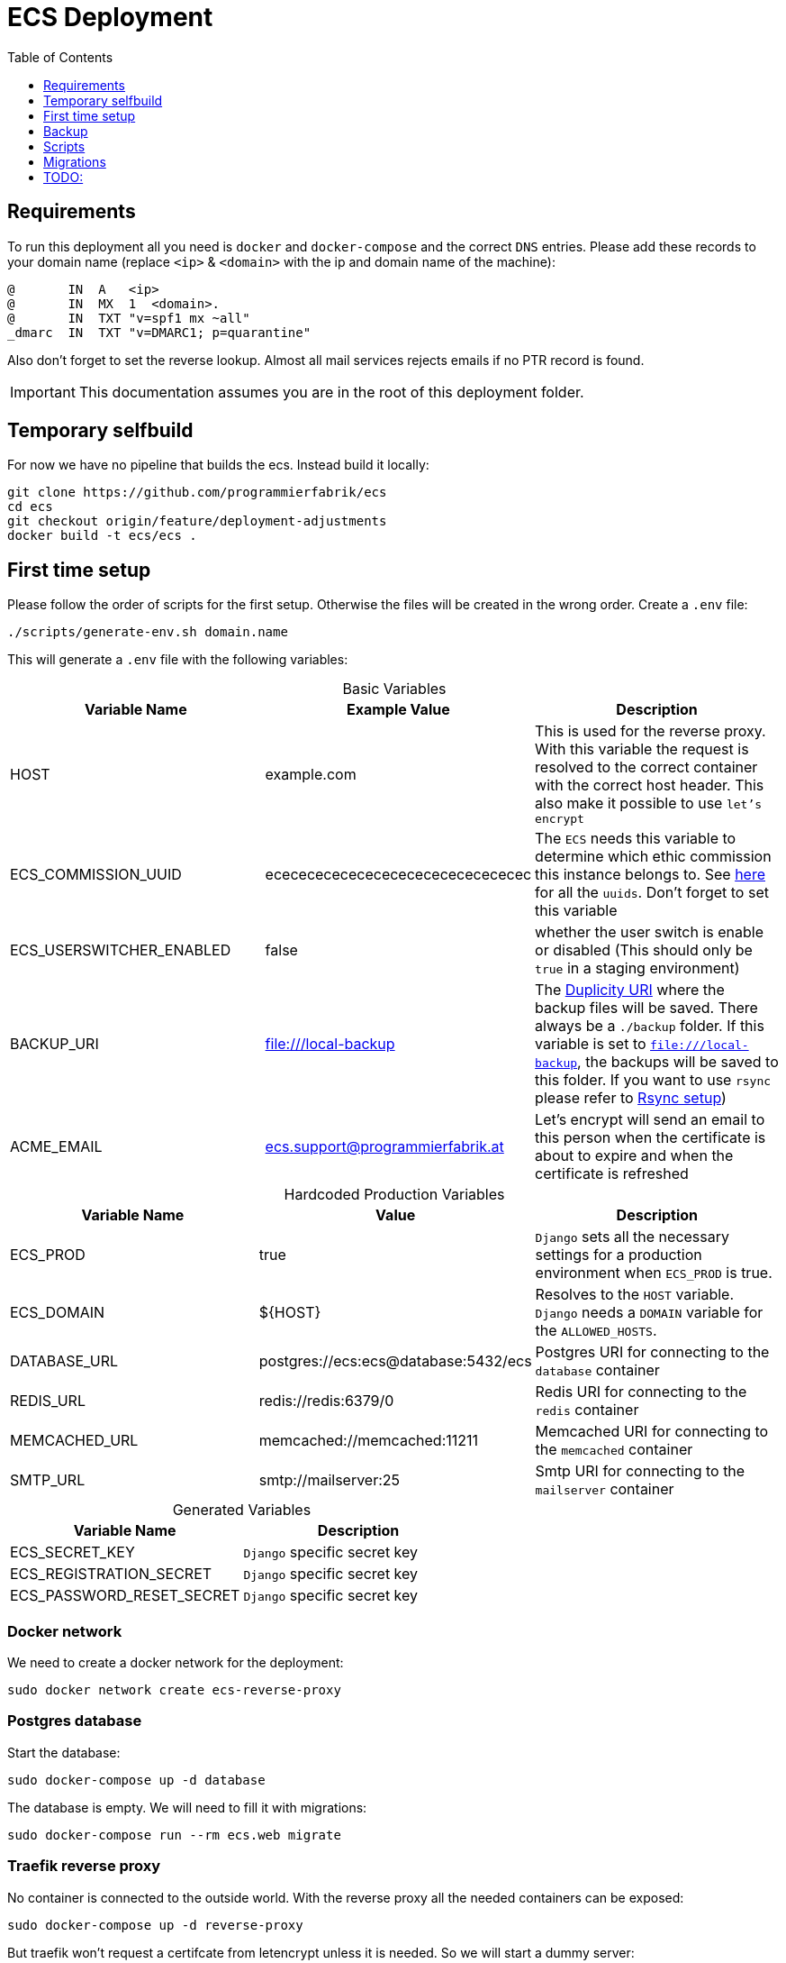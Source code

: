 :table-caption!:
:toc:
:toclevels: 1
= ECS Deployment

== Requirements

To run this deployment all you need is `docker` and `docker-compose` and the correct `DNS` entries.
Please add these records to your domain name (replace `<ip>` & `<domain>` with the ip and domain name of the machine):

[source,txt]
----
@       IN  A   <ip>
@       IN  MX  1  <domain>.
@       IN  TXT "v=spf1 mx ~all"
_dmarc  IN  TXT "v=DMARC1; p=quarantine"
----

Also don't forget to set the reverse lookup. Almost all mail services rejects emails if no PTR record is found.

IMPORTANT: This documentation assumes you are in the root of this deployment folder.

== Temporary selfbuild

For now we have no pipeline that builds the ecs. Instead build it locally:

[source,bash]
----
git clone https://github.com/programmierfabrik/ecs
cd ecs
git checkout origin/feature/deployment-adjustments
docker build -t ecs/ecs .
----

== First time setup [[first_time_setup]]

Please follow the order of scripts for the first setup. Otherwise the files will be created in the wrong order.
Create a `.env` file:

[source,bash]
----
./scripts/generate-env.sh domain.name
----

This will generate a `.env` file with the following variables:

.Basic Variables
[cols="1,1,1"]
|===
|Variable Name |Example Value |Description

|HOST
|example.com
|This is used for the reverse proxy. With this variable the request is resolved to the correct container with the correct host header. This also make it possible to use `let's encrypt`

|ECS_COMMISSION_UUID
|ecececececececececececececececec
|The `ECS` needs this variable to determine which ethic commission this instance belongs to. See https://ecs-org.github.io/ecs-docs/admin-manual/configuration.html#selecting-the-ethics-commission-uuid[here] for all the `uuids`. Don't forget to set this variable

|ECS_USERSWITCHER_ENABLED
|false
|whether the user switch is enable or disabled (This should only be `true` in a staging environment)

|BACKUP_URI
|file:///local-backup
|The link:http://duplicity.nongnu.org/vers8/duplicity.1.html#sect7[Duplicity URI] where the backup files will be saved. There always be a `./backup` folder. If this variable is set to `file:///local-backup`, the backups will be saved to this folder. If you want to use `rsync` please refer to link:#rsync_setup[Rsync setup])

|ACME_EMAIL
|ecs.support@programmierfabrik.at
|Let's encrypt will send an email to this person when the certificate is about to expire and when the certificate is refreshed
|===

.Hardcoded Production Variables
[cols="1,1,1"]
|===
|Variable Name |Value |Description

|ECS_PROD
|true
|`Django` sets all the necessary settings for a production environment when `ECS_PROD` is true.

|ECS_DOMAIN
|${HOST}
|Resolves to the `HOST` variable. `Django` needs a `DOMAIN` variable for the `ALLOWED_HOSTS`.

|DATABASE_URL
|postgres://ecs:ecs@database:5432/ecs
|Postgres URI for connecting to the `database` container

|REDIS_URL
|redis://redis:6379/0
|Redis URI for connecting to the `redis` container

|MEMCACHED_URL
|memcached://memcached:11211
|Memcached URI for connecting to the `memcached` container

|SMTP_URL
|smtp://mailserver:25
|Smtp URI for connecting to the `mailserver` container

|===

.Generated Variables
[cols="1,1"]
|===
|Variable Name |Description

|ECS_SECRET_KEY
|`Django` specific secret key

|ECS_REGISTRATION_SECRET
|`Django` specific secret key

|ECS_PASSWORD_RESET_SECRET
|`Django` specific secret key

|===

=== Docker network

We need to create a docker network for the deployment:

[source,bash]
----
sudo docker network create ecs-reverse-proxy
----

=== Postgres database

Start the database:

[source,bash]
----
sudo docker-compose up -d database
----

The database is empty. We will need to fill it with migrations:

[source,bash]
----
sudo docker-compose run --rm ecs.web migrate
----

=== Traefik reverse proxy

No container is connected to the outside world. With the reverse proxy all the needed containers can be exposed:

[source,bash]
----
sudo docker-compose up -d reverse-proxy
----

But traefik won't request a certifcate from letencrypt unless it is needed. So we will start a dummy server:

[source,bash]
----
sudo docker-compose -f dummy-webserver-compose.yml up -d
----

Now go to your web-browser and open `https://<domain>`. This page will display information about this machine.
Now you can stop this dummy server again:

[source,bash]
----
sudo docker-compose -f dummy-webserver-compose.yml down
----

Just to be safe you can check out the content of `acme.json` for your domain:

[source,bash]
----
sudo cat ./data/acme/acme.json
----

=== Mailserver

Next start the mailserver and create a dummy email (`test@<domain>`).
This is needed to generate a `DKIM`.
As this mailserver is not exposed to the internet and only used for sending mails, the dummy email should not be a security risk:

[source,bash]
----
sudo docker-compose up -d mailserver
. ./.env && docker exec -e HOST=${HOST} -it ecs_mailserver \
  /bin/bash -c 'echo "test@$HOST|$(doveadm pw -s SHA512-CRYPT -u test@$HOST -p password)" >> /tmp/docker-mailserver/postfix-accounts.cf'
./scripts/setup.sh config dkim
----

=== ECS

Now comes the `ecs` itself. Just to be safe, we will restart everything:

[source,bash]
----
sudo docker-compose down
sudo docker-compose up -d
----

=== DKIM

Finally we need to set the `DKIM` record. Execute the following to get the `DKIM` record:

[source,bash]
----
. ./.env && sudo cat ./data/mailserver/config/opendkim/keys/${HOST}/mail.txt
----

== Backup

=== Rsync setup [[rsync_setup]]

Almost all of the link:http://duplicity.nongnu.org/vers8/duplicity.1.html#sect7[Duplicity URL Formats] need no extra configuration. This means you can specifiy the `password` & `username` in the URI itself. `rsync over ssh` on the other hand needs a ssh key file. Lets generate a key:

[source,bash]
----
sudo mkdir ./data/.ssh
sudo chmod 700 ./data/.ssh
sudo ssh-keygen -b 4096 -t rsa -f ./data/.ssh/id_rsa -q -N ""
----

Now your backup storage needs to trust this key. If you are using `hetzner` you can use `upload-key-to-hetzner.sh`. If you are using something else, look at the documentation on how to authenticate with ssh keys:

[source,bash]
----
./scripts/upload-key-to-hetzner.sh u123456
----

Now set the `BACKUP_URI`. An example for `hetzner` would be:

[source,bash]
----
BACKUP_URI=rsync://u123456@u123456.your-storagebox.de:23/<./path/to/existing/folder>
----

Rsync is over the port 23 and the path MUST start with `./` and the folder MUST exist.

=== Manual backup

Trigger a backup manually:

[source,bash]
----
sudo docker exec ecs_backup /etc/periodic/daily/jobrunner
----

=== Restore backup

If your data is saved remotely copy it to the `./backup` folder. We will restore the backups to `./restore`:

[source,bash]
----
docker run --rm \
  -v $PWD/restore:/mnt/backup/src \
  -v $PWD/backup:/backup \
  -e TZ=Europe/Vienna -e OPTIONS=--no-encryption -e DST=file:///backup \
  ghcr.io/tecnativa/docker-duplicity-docker:2.2.0 restore
----

After that you can copy `./restore/storage-vault` to `./data/ecs/storage-vault` and apply the `sql`:

[source,bash]
----
cat ./restore/dump/ecs.pgdump.gz | gzip -d | \
  sudo docker exec -e PGPASSWORD=ecs -e PGUSER=ecs -i ecs_database \
  bash -c "pg_restore -1 -O -F c -n public -d ecs"
mv ./restore/storage-vault/* ./data/ecs/storage-vault/
----

Simple cleanup:

[source,bash]
----
sudo rm -rf backup/ restore/
----

=== Stop backup

To stop the backup for some reason:

[source,bash]
----
sudo docker-compose stop backup
----

=== Start backup

To start it again:

[source,bash]
----
sudo docker-compose start backup
----

== Scripts

All the scripts are located in `./scripts`.

To create a admin user:

[source,bash]
----
./scripts/create-internal-user.sh email@example.com first_name last_name m|f
----

To create a certificate for a admin user:

[source,bash]
----
./scripts/create-client-certificate.sh email@example.com name_of_cert 365
----

== Migrations

=== ecs-deployment to ecs-deployment

Just copy the `.env` and the `./data` folder to the new machine where the `ecs-deployment` is located and start `docker-compose`.

=== ecs-appliance to ecs-deployment

Generate a `.env` and set the variables based on the `env.yml`. This would include:

* HOST
* ECS_COMMISSION_UUID
* ECS_SECRET_KEY
* ECS_REGISTRATION_SECRET
* ECS_PASSWORD_RESET_SECRET

Copy the `/data/ecs-pgdump/ecs.pgdump.gz` from the old machine to the new one. This could be done like this:

[source,bash]
----
scp root@old.machine:/data/ecs-pgdump/ecs.pgdump.gz ./
----

Follow the link:#first_time_setup[First time setup] until you need to apply the migrations. Instead of applying the migration, apply the dump from the old machine:

[source,bash]
----
cat ecs.pgdump.gz | gzip -d | \
  sudo docker exec -e PGPASSWORD=ecs -e PGUSER=ecs -i ecs_database \
  bash -c "pg_restore -1 -O -F c -n public -d ecs"
----

Continue with the link:#first_time_setup[First time setup]

When you are done, all the directories should be now generated and we can migrate the `storage-vault`:

[source,bash]
----
rsync -r root@old.machine:/data/ecs-storage-vault/ ./data/ecs/storage-vault
----

The System is now migrated!

== TODO:

* Test `handy signatur`. The `pdf-as-web` was a little bit adjusted. It runs and can be called in the browser but just to be sure.
* Test `backup` and `migration` on a new machine
